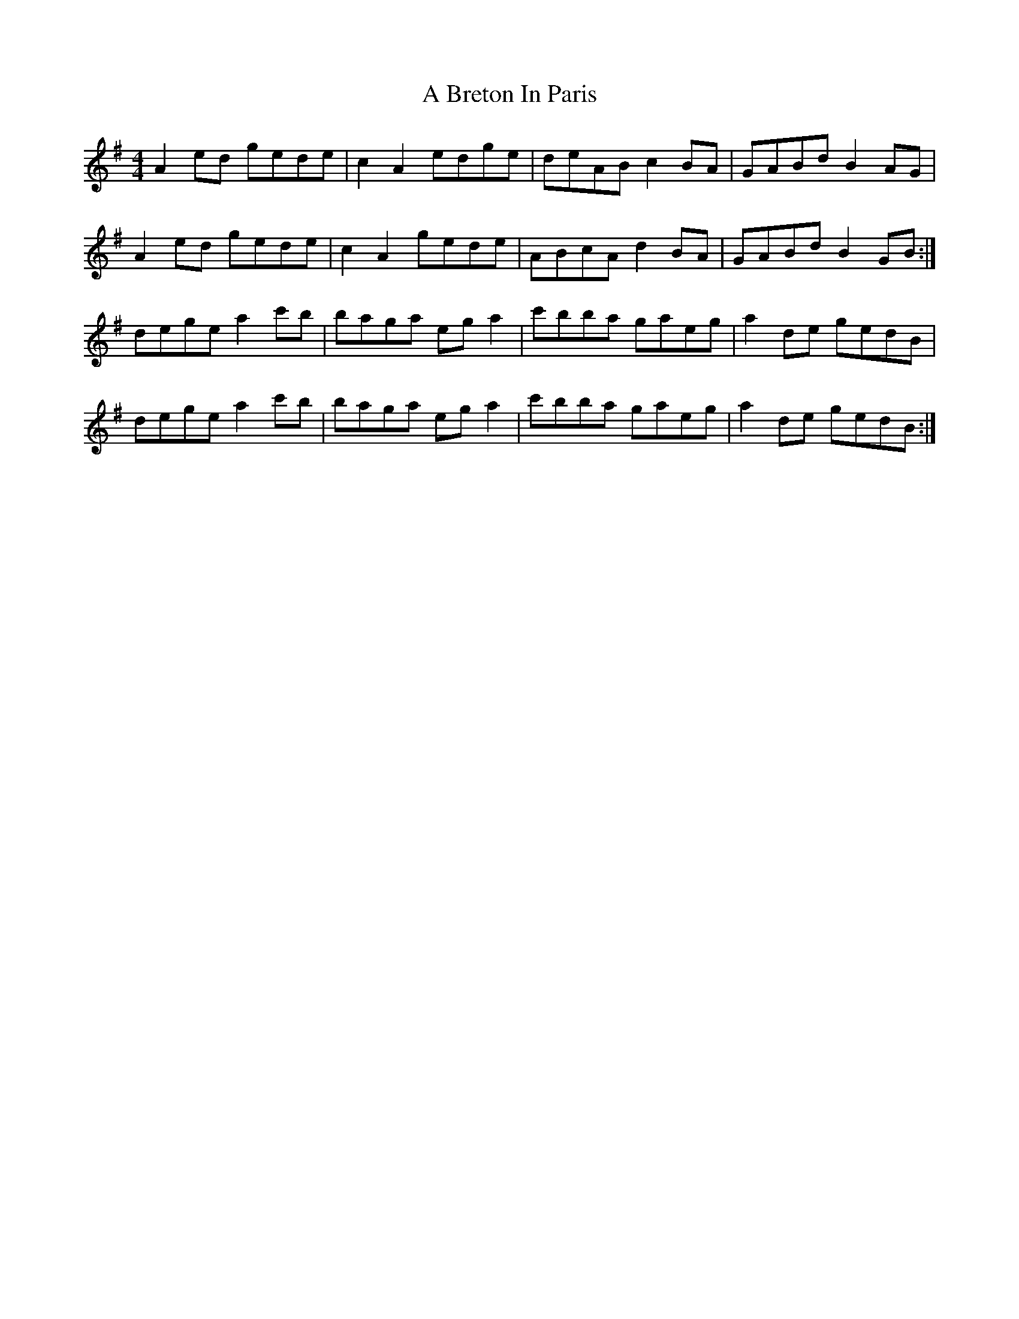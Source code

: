 X: 118
T: A Breton In Paris
R: reel
M: 4/4
K: Gmajor
A2ed gede|c2 A2 edge|deAB c2BA|GABd B2AG|
A2ed gede|c2 A2 gede|ABcA d2BA|GABd B2GB:|
dege a2c'b|baga ega2|c'bba gaeg|a2 de gedB|
dege a2c'b|baga ega2|c'bba gaeg|a2 de gedB:|

